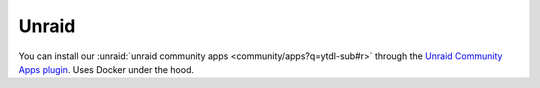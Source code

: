Unraid
--------------
You can install our :unraid:`unraid community apps <community/apps?q=ytdl-sub#r>` through the  `Unraid Community Apps plugin <https://unraid.net/community/apps>`_. Uses Docker under the hood.